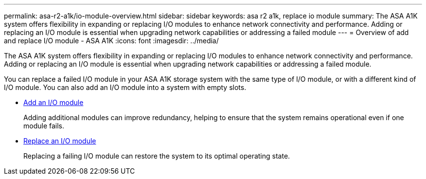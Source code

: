 ---
permalink: asa-r2-a1k/io-module-overview.html
sidebar: sidebar
keywords: asa r2 a1k, replace io module
summary: The ASA A1K system offers flexibility in expanding or replacing I/O modules to enhance network connectivity and performance. Adding or replacing an I/O module is essential when upgrading network capabilities or addressing a failed module
---
= Overview of add and replace I/O module - ASA A1K
:icons: font
:imagesdir: ../media/

[.lead]
The ASA A1K system offers flexibility in expanding or replacing I/O modules to enhance network connectivity and performance. Adding or replacing an I/O module is essential when upgrading network capabilities or addressing a failed module.

You can replace a failed I/O module in your ASA A1K storage system with the same type of I/O module, or with a different kind of I/O module. You can also add an I/O module into a system with empty slots.


* link:io-module-add.html[Add an I/O module]
+
Adding additional modules can improve redundancy, helping to ensure that the system remains operational even if one module fails.

* link:io-module-replace.html[Replace an I/O module]
+
Replacing a failing I/O module can restore the system to its optimal operating state. 